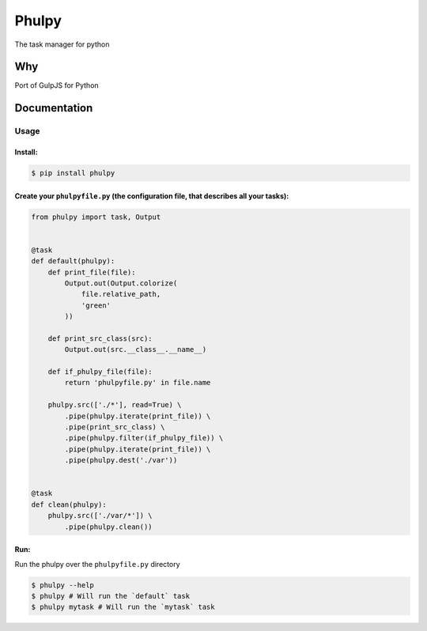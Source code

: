 Phulpy
======

The task manager for python

Why
~~~

Port of GulpJS for Python

Documentation
~~~~~~~~~~~~~

Usage
^^^^^

Install:
''''''''

.. code:: bash

   $ pip install phulpy

Create your ``phulpyfile.py`` (the configuration file, that describes all your tasks):
''''''''''''''''''''''''''''''''''''''''''''''''''''''''''''''''''''''''''''''''''''''

.. code:: python

   from phulpy import task, Output


   @task
   def default(phulpy):
       def print_file(file):
           Output.out(Output.colorize(
               file.relative_path,
               'green'
           ))

       def print_src_class(src):
           Output.out(src.__class__.__name__)

       def if_phulpy_file(file):
           return 'phulpyfile.py' in file.name

       phulpy.src(['./*'], read=True) \
           .pipe(phulpy.iterate(print_file)) \
           .pipe(print_src_class) \
           .pipe(phulpy.filter(if_phulpy_file)) \
           .pipe(phulpy.iterate(print_file)) \
           .pipe(phulpy.dest('./var'))


   @task
   def clean(phulpy):
       phulpy.src(['./var/*']) \
           .pipe(phulpy.clean())

Run:
''''

Run the phulpy over the ``phulpyfile.py`` directory

.. code:: bash

   $ phulpy --help
   $ phulpy # Will run the `default` task
   $ phulpy mytask # Will run the `mytask` task


